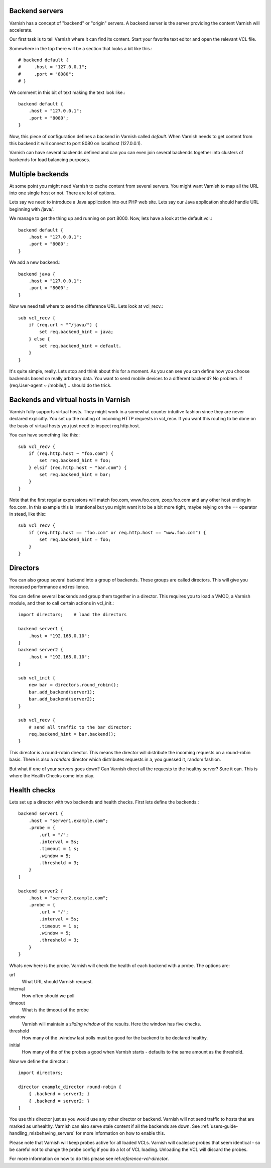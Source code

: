 .. _users-guide-backend_servers:

Backend servers
---------------

Varnish has a concept of "backend" or "origin" servers. A backend
server is the server providing the content Varnish will accelerate.

Our first task is to tell Varnish where it can find its content. Start
your favorite text editor and open the relevant VCL file.

Somewhere in the top there will be a section that looks a bit like this.::

    # backend default {
    #     .host = "127.0.0.1";
    #     .port = "8080";
    # }

We comment in this bit of text making the text look like.::

    backend default {
        .host = "127.0.0.1";
        .port = "8080";
    }

Now, this piece of configuration defines a backend in Varnish called
*default*. When Varnish needs to get content from this backend it will
connect to port 8080 on localhost (127.0.0.1).

Varnish can have several backends defined and can you can even join
several backends together into clusters of backends for load balancing
purposes.


Multiple backends
-----------------

At some point you might need Varnish to cache content from several
servers. You might want Varnish to map all the URL into one single
host or not. There are lot of options.

Lets say we need to introduce a Java application into out PHP web
site. Lets say our Java application should handle URL beginning with
/java/.

We manage to get the thing up and running on port 8000. Now, lets have
a look at the default.vcl.::

    backend default {
        .host = "127.0.0.1";
        .port = "8080";
    }

We add a new backend.::

    backend java {
        .host = "127.0.0.1";
        .port = "8000";
    }

Now we need tell where to send the difference URL. Lets look at vcl_recv.::

    sub vcl_recv {
        if (req.url ~ "^/java/") {
            set req.backend_hint = java;
        } else {
            set req.backend_hint = default.
        }
    }

It's quite simple, really. Lets stop and think about this for a
moment. As you can see you can define how you choose backends based on
really arbitrary data. You want to send mobile devices to a different
backend? No problem. if (req.User-agent ~ /mobile/) .. should do the
trick.


Backends and virtual hosts in Varnish
-------------------------------------

Varnish fully supports virtual hosts. They might work in a somewhat
counter intuitive fashion since they are never declared
explicitly. You set up the routing of incoming HTTP requests in
vcl_recv. If you want this routing to be done on the basis of virtual
hosts you just need to inspect req.http.host.

You can have something like this:::

    sub vcl_recv {
        if (req.http.host ~ "foo.com") {
            set req.backend_hint = foo;
        } elsif (req.http.host ~ "bar.com") {
            set req.backend_hint = bar;
        }
    }

Note that the first regular expressions will match foo.com,
www.foo.com, zoop.foo.com and any other host ending in foo.com. In
this example this is intentional but you might want it to be a bit
more tight, maybe relying on the == operator in stead, like this:::

    sub vcl_recv {
        if (req.http.host == "foo.com" or req.http.host == "www.foo.com") {
            set req.backend_hint = foo;
        }
    }


.. _users-guide-advanced_backend_servers-directors:


Directors
---------

You can also group several backend into a group of backends. These
groups are called directors. This will give you increased performance
and resilience.

You can define several backends and group them together in a
director. This requires you to load a VMOD, a Varnish module, and then to
call certain actions in vcl_init.::


    import directors;    # load the directors

    backend server1 {
        .host = "192.168.0.10";
    }
    backend server2 {
        .host = "192.168.0.10";
    }

    sub vcl_init {
        new bar = directors.round_robin();
        bar.add_backend(server1);
        bar.add_backend(server2);
    }

    sub vcl_recv {
        # send all traffic to the bar director:
        req.backend_hint = bar.backend();
    }

This director is a round-robin director. This means the director will
distribute the incoming requests on a round-robin basis. There is
also a *random* director which distributes requests in a, you guessed
it, random fashion.

But what if one of your servers goes down? Can Varnish direct all the
requests to the healthy server? Sure it can. This is where the Health
Checks come into play.

.. _users-guide-advanced_backend_servers-health:

Health checks
-------------

Lets set up a director with two backends and health checks. First lets
define the backends.::

    backend server1 {
        .host = "server1.example.com";
        .probe = {
            .url = "/";
            .interval = 5s;
            .timeout = 1 s;
            .window = 5;
            .threshold = 3;
        }
    }

    backend server2 {
        .host = "server2.example.com";
        .probe = {
            .url = "/";
            .interval = 5s;
            .timeout = 1 s;
            .window = 5;
            .threshold = 3;
        }
    }

Whats new here is the probe. Varnish will check the health of each
backend with a probe. The options are:

url
    What URL should Varnish request.

interval
    How often should we poll

timeout
    What is the timeout of the probe

window
    Varnish will maintain a *sliding window* of the results. Here the
    window has five checks.

threshold
    How many of the .window last polls must be good for the backend to be declared healthy.

initial
    How many of the of the probes a good when Varnish starts - defaults
    to the same amount as the threshold.

Now we define the director.::

    import directors;

    director example_director round-robin {
        { .backend = server1; }
        { .backend = server2; }
    }

You use this director just as you would use any other director or
backend. Varnish will not send traffic to hosts that are marked as
unhealthy. Varnish can also serve stale content if all the backends are
down. See :ref:`users-guide-handling_misbehaving_servers` for more
information on how to enable this.

Please note that Varnish will keep probes active for all loaded
VCLs. Varnish will coalesce probes that seem identical - so be careful
not to change the probe config if you do a lot of VCL
loading. Unloading the VCL will discard the probes.

For more information on how to do this please see
ref:`reference-vcl-director`.

